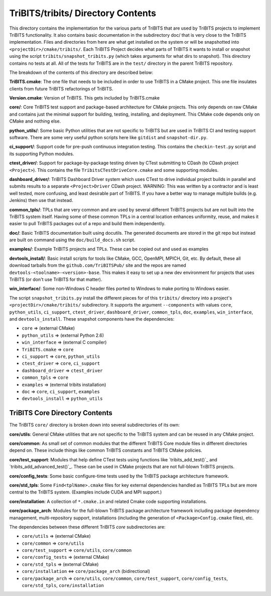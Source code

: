 TriBITS/tribits/ Directory Contents
+++++++++++++++++++++++++++++++++++

This directory contains the implementation for the various parts of TriBITS
that are used by TriBITS projects to implement TriBITS functionality.  It also
contains basic documentation in the subdirectory doc/ that is very close to
the TriBITS implementation.  Files and directories from here are what get
installed on the system or will be snapshotted into
``<projectDir>/cmake/tribits/``.  Each TriBITS Project decides what parts of
TriBITS it wants to install or snapshot using the script
``tribits/snapshot_tribits.py`` (which takes arguments for what dirs to
snapshot). This directory contains no tests at all. All of the tests for
TriBITS are in the ``test/`` directory in the parent TriBITS repository.

The breakdown of the contents of this directory are described below:

**TriBITS.cmake**: The one file that needs to be included in order to use
TriBITS in a CMake project. This one file insulates clients from future
TriBITS refactorings of TriBITS.

**Version.cmake**: Version of TriBITS.  This gets included by TriBITS.cmake

.. _TriBITS Core:

**core/**: Core TriBITS test support and package-based architecture for CMake
projects. This only depends on raw CMake and contains just the minimal support
for building, testing, installing, and deployment.  This CMake code depends
only on CMake and nothing else.

**python_utils/**: Some basic Python utilities that are not specific to
TriBITS but are used in TriBITS CI and testing support software.  There are
some very useful python scripts here like ``gitdist`` and ``snapshot-dir.py``.

**ci_support/**: Support code for pre-push continuous integration testing.
This contains the ``checkin-test.py`` script and its supporting Python
modules.

**ctest_driver/**: Support for package-by-package testing driven by CTest
submitting to CDash (to CDash project ``<Project>``).  This contains the file
``TribitsCTestDriveCore.cmake`` and some supporting modules.

**dashboard_driver/**: TriBITS Dashboard Driver system which uses CTest to
drive individual project builds in parallel and submits results to a separate
``<Project>Driver`` CDash project.  WARNING: This was written by a contractor
and is least well tested, more confusing, and least desirable part of TriBITS.
If you have a better way to manage multiple builds (e.g. Jenkins) then use
that instead.

**common_tpls/**: TPLs that are very common and are used by several different
TriBITS projects but are not built into the TriBITS system itself. Having some
of these common TPLs in a central location enhances uniformity, reuse, and
makes it easier to pull TriBITS packages out of a repo and build them
independently.

**doc/**: Basic TriBITS documentation built using docutils. The generated
documents are stored in the git repo but instead are built on command using
the ``doc/build_docs.sh`` script.

**examples/**: Example TriBITS projects and TPLs. These can be copied out and
used as examples

**devtools_install/**: Basic install scripts for tools like CMake, GCC,
OpenMPI, MPICH, Git, etc. By default, these all download tarballs from the
``github.com/TriBITSPub/`` site and the repos are named
``devtools-<toolname>-<version>-base``. This makes it easy to set up a new dev
environment for projects that uses TriBITS (or don't use TriBITS for that
matter).

**win_interface/**: Some non-Windows C header files ported to Windows to make
porting to Windows easier.

The script ``snapshot_tribits.py`` install the different pieces for of this
``tribits/`` directory into a project's ``<projectDir>/cmake/tribits/``
subdirectory. It supports the argument ``--components`` with values ``core``,
``python_utils``, ``ci_support``, ``ctest_driver``, ``dashboard_driver``,
``common_tpls``, ``doc``, ``examples``, ``win_interface``, and
``devtools_install``. These snapshot components have the dependencies:

* ``core`` => (external CMake)
* ``python_utils`` => (external Python 2.6)
* ``win_interface`` => (external C compiler)
* ``TriBITS.cmake`` => ``core``
* ``ci_support`` => ``core``, ``python_utils``
* ``ctest_driver`` => ``core``, ``ci_support``
* ``dashboard_driver`` => ``ctest_driver``
* ``common_tpls`` => ``core``
* ``examples`` => (external tribits installation)
* ``doc`` => ``core``, ``ci_support``, ``examples``
* ``devtools_install`` => ``python_utils``


TriBITS Core Directory Contents
...............................

The TriBITS ``core/`` directory is broken down into several subdirectories of
its own:

**core/utils**: General CMake utilities that are not specific to the TriBITS
system and can be reused in any CMake project.

**core/common**: As small set of common modules that the different TriBITS
Core module files in different directories depend on.  These include things
like common TriBITS constants and TriBITS CMake policies.

**core/test_support**: Modules that help define CTest tests using functions
like `tribits_add_test()`_ and `tribits_add_advanced_test()`_.  These can be
used in CMake projects that are not full-blown TriBITS projects.

**core/config_tests**: Some basic configure-time tests used by the TriBITS
package architecture framework.

**core/std_tpls**: Some ``Find<tplName>.cmake`` files for key external
dependencies handled as TriBITS TPLs but are more central to the TriBITS
system.  (Examples include CUDA and MPI support.)

**core/installation**: A collection of ``*.cmake.in`` and related Cmake code
supporting installations.

**core/package_arch**: Modules for the full-blown TriBITS package architecture
framework including package dependency management, multi-repository support,
installations (including the generation of ``<Package>Config.cmake`` files),
etc.

The dependencies between these different TriBITS `core` subdirectories are:

* ``core/utils`` => (external CMake)
* ``core/common`` => ``core/utils``
* ``core/test_support`` =>   ``core/utils``, ``core/common``
* ``core/config_tests`` => (external CMake)
* ``core/std_tpls`` => (external CMake)
* ``core/installation`` <=> ``core/package_arch`` (bidirectional)
* ``core/package_arch`` => ``core/utils``, ``core/common``,
  ``core/test_support``, ``core/config_tests``, ``core/std_tpls``,
  ``core/installation``

